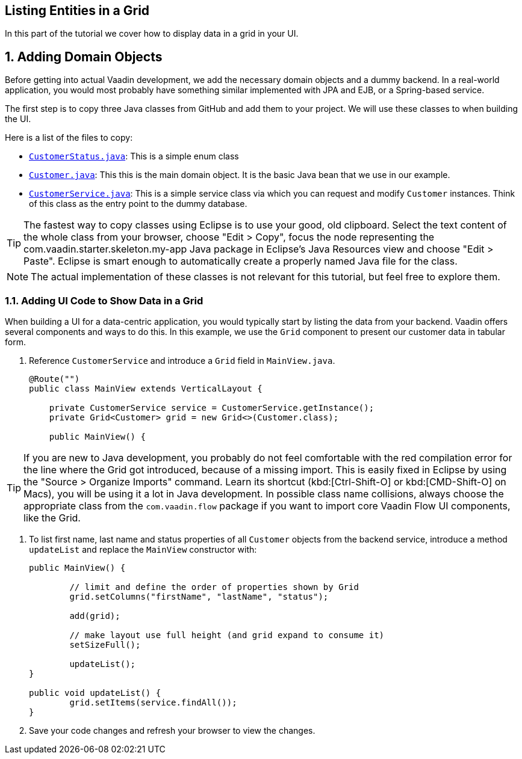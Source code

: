 [[flow.tutorial.grid]]
== Listing Entities in a Grid

:title: Part 2 - Listing Entities in a Grid
:author: Vaadin
:sectnums:
:tags: Flow, Java
:imagesdir: ./images

In this part of the tutorial we cover how to display data in a grid in your UI.

== Adding Domain Objects

Before getting into actual Vaadin development, we add the necessary domain objects and a dummy backend. In a real-world application, you would most probably have something similar implemented with JPA and EJB, or a Spring-based service.

The first step is to copy three Java classes from GitHub and add them to your project. 
We will use these classes to when building the UI. 

Here is a list of the files to copy: 

* https://raw.githubusercontent.com/vaadin/tutorial/vaadin10%2B/src/main/java/com/vaadin/starter/skeleton/backend/CustomerStatus.java[`CustomerStatus.java`]: This is a simple enum class
* https://raw.githubusercontent.com/vaadin/tutorial/vaadin10%2B/src/main/java/com/vaadin/starter/skeleton/backend/Customer.java[`Customer.java`]: This this is the main domain object. It is the basic Java bean that we use in our example.
* https://raw.githubusercontent.com/vaadin/tutorial/vaadin10%2B/src/main/java/com/vaadin/starter/skeleton/backend/CustomerService.java[`CustomerService.java`]: This is a simple service class via which you can request and modify `Customer` instances. Think of this class as the entry point to the dummy database.

[TIP]
The fastest way to copy classes using Eclipse is to use your good, old clipboard. Select the text content of the whole class from your browser, choose "Edit > Copy", focus the node representing the [packagename]#com.vaadin.starter.skeleton.my-app# Java package in Eclipse’s Java Resources view and choose "Edit > Paste". Eclipse is smart enough to automatically create a properly named Java file for the class.

[NOTE]
The actual implementation of these classes is not relevant for this tutorial, but feel free to explore them.


=== Adding UI Code to Show Data in a Grid

When building a UI for a data-centric application, you would typically start by listing the data from your backend. Vaadin offers several components and ways to do this. In this example, we use the `Grid` component to present our customer data in tabular form. 

. Reference `CustomerService` and introduce a `Grid` field in [classname]`MainView.java`. 

+
[source, java]
----
@Route("")
public class MainView extends VerticalLayout {

    private CustomerService service = CustomerService.getInstance();
    private Grid<Customer> grid = new Grid<>(Customer.class);

    public MainView() {
----

[TIP]
If you are new to Java development, you probably do not feel comfortable with the red compilation error for the line where the [classname]#Grid# got introduced, because of a missing import. This is easily fixed in Eclipse by using the "Source > Organize Imports" command. Learn its shortcut (kbd:[Ctrl-Shift-O]		
 or kbd:[CMD-Shift-O] on Macs), you will be using it a lot in Java development. In possible class name collisions, always choose the appropriate class from the `com.vaadin.flow` package if you want to import core Vaadin Flow UI components, like the Grid.

. To list first name, last name and status properties of all `Customer` objects from the backend service, introduce a method `updateList` and replace the [classname]`MainView` constructor with:

+
[source,java]
----
public MainView() {

	// limit and define the order of properties shown by Grid
	grid.setColumns("firstName", "lastName", "status");

	add(grid);

	// make layout use full height (and grid expand to consume it)
	setSizeFull();
	
	updateList();
}

public void updateList() {
	grid.setItems(service.findAll());
}
----

. Save your code changes and refresh your browser to view the changes.  
